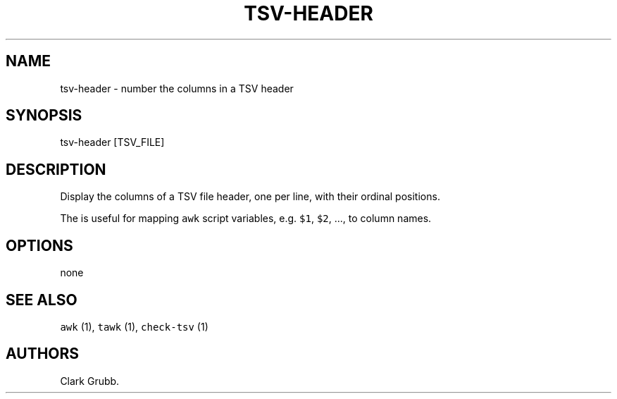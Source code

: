 .TH TSV\-HEADER 1 "March 6, 2015" 
.SH NAME
.PP
tsv\-header \- number the columns in a TSV header
.SH SYNOPSIS
.PP
tsv\-header [TSV_FILE]
.SH DESCRIPTION
.PP
Display the columns of a TSV file header, one per line, with their
ordinal positions.
.PP
The is useful for mapping \f[C]awk\f[] script variables, e.g.
\f[C]$1\f[], \f[C]$2\f[], ..., to column names.
.SH OPTIONS
.PP
none
.SH SEE ALSO
.PP
\f[C]awk\f[] (1), \f[C]tawk\f[] (1), \f[C]check\-tsv\f[] (1)
.SH AUTHORS
Clark Grubb.
